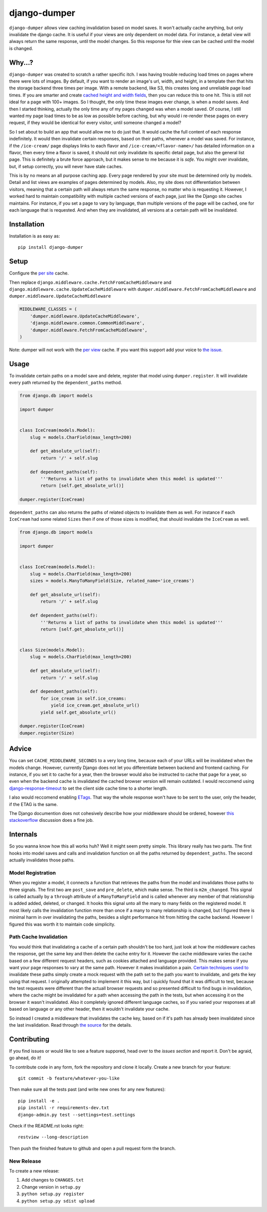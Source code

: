 django-dumper
============================

.. image:: https://pypip.in/v/django-dumper/badge.png
        :target: https://crate.io/packages/django-dumper

.. image:: https://pypip.in/d/django-dumper/badge.png
        :target: https://crate.io/packages/django-dumper

.. image:: https://travis-ci.org/saulshanabrook/django-dumper.png
    :target: https://travis-ci.org/saulshanabrook/django-dumper

``django-dumper`` allows view caching invalidation based on model saves.
It won't actually cache anything, but only invalidate the django cache.
It is useful if your views are only dependent on model data. For instance,
a detail view will always return the same response, until the model changes.
So this response for thie view can be cached until the model is changed.


Why...?
-------
``django-dumper`` was created to scratch a rather specific itch. I was having
trouble reducing load times on pages where there were lots of images. By
default, if you want to render an image's url, width, and height, in a template then
that hits the storage backend three times per image. With a remote backend,
like S3, this creates long and unreliable page load times. If you are smarter
and create `cached height and width fields`_, then you can reduce this to one
hit. This is still not ideal for a page with 100+ images. So I thought, the only
time these images ever change, is when a model saves. And then I started
thinking, actually the only time any of my pages changed was when a model
saved. Of course, I still wanted my page load times to be as low as possible
before caching, but why would i re-render these pages on every request, if
they would be identical for every visitor, until someone changed a model?

So I set about to build an app that would allow me to do just that. It
would cache the full content of each response indefinitely. It would then
invalidate certain responses, based on their paths, whenever a model was saved.
For instance, if the ``/ice-cream/`` page displays links to each flavor and
``/ice-cream/<flavor-name>/`` has detailed information on a flavor, then
every time a flavor is saved, it should not only invalidate its specific detail
page, but also the general list page. This is definitely a brute force approach,
but it makes sense to me because it is *safe*. You might over invalidate, but,
if setup correctly, you will never have stale caches. 

This is by no means an all purpose caching app. Every page rendered by your site
must be determined only by models. Detail and list views are examples of pages
determined by models. Also, my site does not differentiation between visitors,
meaning that a certain path will always return the same response, no matter who
is requesting it. However, I worked hard to maintain compatibility with multiple
cached versions of each page, just like the Django site caches maintains. For
instance, if you set a page to vary by language, than multiple versions of the
page will be cached, one for each language that is requested. And when they are
invalidated, all versions at a certain path will be invalidated. 

.. _cached height and width fields: https://docs.djangoproject.com/en/dev/ref/models/fields/#django.db.models.ImageField.height_field



Installation
------------
Installation is as easy as::

    pip install django-dumper


Setup
-----
Configure the `per site`_ cache.

Then replace ``django.middleware.cache.FetchFromCacheMiddleware``
and ``django.middleware.cache.UpdateCacheMiddleware``
with  ``dumper.middleware.FetchFromCacheMiddleware`` and
``dumper.middleware.UpdateCacheMiddleware``


.. code-block:: python

    MIDDLEWARE_CLASSES = (
        'dumper.middleware.UpdateCacheMiddleware',
        'django.middleware.common.CommonMiddleware',
        'dumper.middleware.FetchFromCacheMiddleware',
    )

Note: dumper will not work with the `per view`_ cache. If you want this support
add your voice to `the issue`_.

.. _per site: https://docs.djangoproject.com/en/dev/topics/cache/#the-per-site-cache
.. _per view: https://docs.djangoproject.com/en/dev/topics/cache/#the-per-view-cache
.. _the issue: https://github.com/saulshanabrook/django-dumper/issues/3

Usage
-----
To invalidate certain paths on a model save and delete, register that model
using ``dumper.register``. It will invalidate every path returned by the
``dependent_paths`` method.

.. code-block:: python

    from django.db import models

    import dumper


    class IceCream(models.Model):
        slug = models.CharField(max_length=200)

        def get_absolute_url(self):
            return '/' + self.slug

        def dependent_paths(self):
            '''Returns a list of paths to invalidate when this model is updated'''
            return [self.get_absolute_url()]

    dumper.register(IceCream)

``dependent_paths`` can also returns the paths of related objects to invalidate
them as well. For instance if each ``IceCream`` had some related ``Sizes``
then if one of those sizes is modified, that should invalidate the ``IceCream``
as well.


.. code-block:: python

    from django.db import models

    import dumper


    class IceCream(models.Model):
        slug = models.CharField(max_length=200)
        sizes = models.ManyToManyField(Size, related_name='ice_creams')

        def get_absolute_url(self):
            return '/' + self.slug

        def dependent_paths(self):
            '''Returns a list of paths to invalidate when this model is updated'''
            return [self.get_absolute_url()]


    class Size(models.Model):
        slug = models.CharField(max_length=200)

        def get_absolute_url(self):
            return '/' + self.slug

        def dependent_paths(self):
            for ice_cream in self.ice_creams:
                yield ice_cream.get_absolute_url()
            yield self.get_absolute_url()

    dumper.register(IceCream)
    dumper.register(Size)


Advice
------
You can set ``CACHE_MIDDLEWARE_SECONDS`` to a very long time, because each
of your URLs will be invalidated when the models change. However, currently
Django does not let you differentiate between backend and frontend caching.
For instance, if you set it to cache for a year, then the browser would also
be instructed to cache that page for a year, so even when the backend cache
is invalidated the cached browser version will remain outdated. I would
reccomend using `django-response-timeout`_ to set the client side cache
time to a shorter length.

.. _django-response-timeout: http://github.com/saulshanabrook/django-response-timeout/

I also would reccomend enabling `ETags`_. That way the whole response
won't have to be sent to the user, only the header, if the ETAG is the same.

.. _ETags: https://docs.djangoproject.com/en/dev/ref/settings/#use-etags

The Django documention does not cohesively describe how your middleware
should be ordered, however `this stackoverflow`_ discussion does a fine job.

.. _this stackoverflow: http://stackoverflow.com/questions/4632323/practical-rules-for-django-middleware-ordering#question


Internals
---------
So you wanna know how this all works huh? Well it might seem pretty simple.
This library really has two parts. The first hooks into model saves and calls
and invalidation function on all the paths returned by ``dependent_paths``.
The second actually invalidates those paths.

Model Registration
^^^^^^^^^^^^^^^^^^
When you register a model, it connects a function that retrieves the paths
from the model and invalidates those paths to three signals. The first two
are ``post_save`` and ``pre_delete``, which make sense. The third is
``m2m_changed``. This signal is called actually by a ``through`` attribute of
a ``ManyToManyField`` and is called whenever any member of that relationship is
added added, deleted, or changed. It hooks this signal unto all the
many to many fields on the registered model. It most likely calls the
invalidation function more than once if a many to many relationship is changed,
but I figured there is minimal harm in over invalidating the paths, besides
a slight performance hit from hitting the cache backend. However I figured
this was worth it to maintain code simplicity.

Path Cache Invalidation
^^^^^^^^^^^^^^^^^^^^^^^
You would think that invalidating a cache of a certain path shouldn't be too
hard, just look at how the middleware caches the response, get the same key
and then delete the cache entry for it. However the cache middleware varies
the cache based on a few different request headers, such as cookies attached
and language provided. This makes sense if you want your page responses to vary
at the same path. However it makes invalidation a pain. `Certain`_ `techniques`_
`used`_ `to`_ invalidate these paths simply create a mock request with the path
set to the path you want to invalidate, and gets the key using that request.
I originally attempted to implement it this way, but I quickly found that
it was difficult to test, because the test requests were different than the
actuall browser requests and so presented difficult to find bugs in
invalidation, where the cache might be invalidated for a path when accessing
the path in the tests, but when accessing it on the browser it wasn't
invalidated. Also it completely ignored different language caches, so if you
varied your responses at all based on language or any other header, then it
wouldn't invalidate your cache.

.. _Certain: http://stackoverflow.com/questions/720800/removing-specific-items-from-djangos-cache
.. _techniques: http://stackoverflow.com/questions/12574422/cant-delete-cache-for-specific-entry-in-django
.. _used: http://stackoverflow.com/questions/2268417/expire-a-view-cache-in-django
.. _to: http://stackoverflow.com/questions/3346124/how-do-i-force-django-to-ignore-any-caches-and-reload-data

So instead I created a middleware that invalidates the cache key, based on
if it's path has already been invalidated since the last invalidation.
Read through `the source`_ for the details.

.. _the source: https://github.com/saulshanabrook/django-dumper/blob/master/dumper/invalidation.py

Contributing
------------

If you find issues or would like to see a feature suppored, head over to
the `issues section` and report it. Don't be agraid, go ahead, do it!

.. _issues section: https://github.com/saulshanabrook/django-dumper/issues

To contribute code in any form, fork the repository and clone it locally.
Create a new branch for your feature::

    git commit -b feature/whatever-you-like

Then make sure all the tests past (and write new ones for any new features)::

    pip install -e .
    pip install -r requirements-dev.txt
    django-admin.py test --settings=test.settings

Check if the README.rst looks right::

    restview --long-description

Then push the finished feature to github and open a pull request form the branch.

New Release
^^^^^^^^^^^
To create a new release:

1. Add changes to ``CHANGES.txt``
2. Change version in ``setup.py``
3. ``python setup.py register``
4. ``python setup.py sdist upload``
